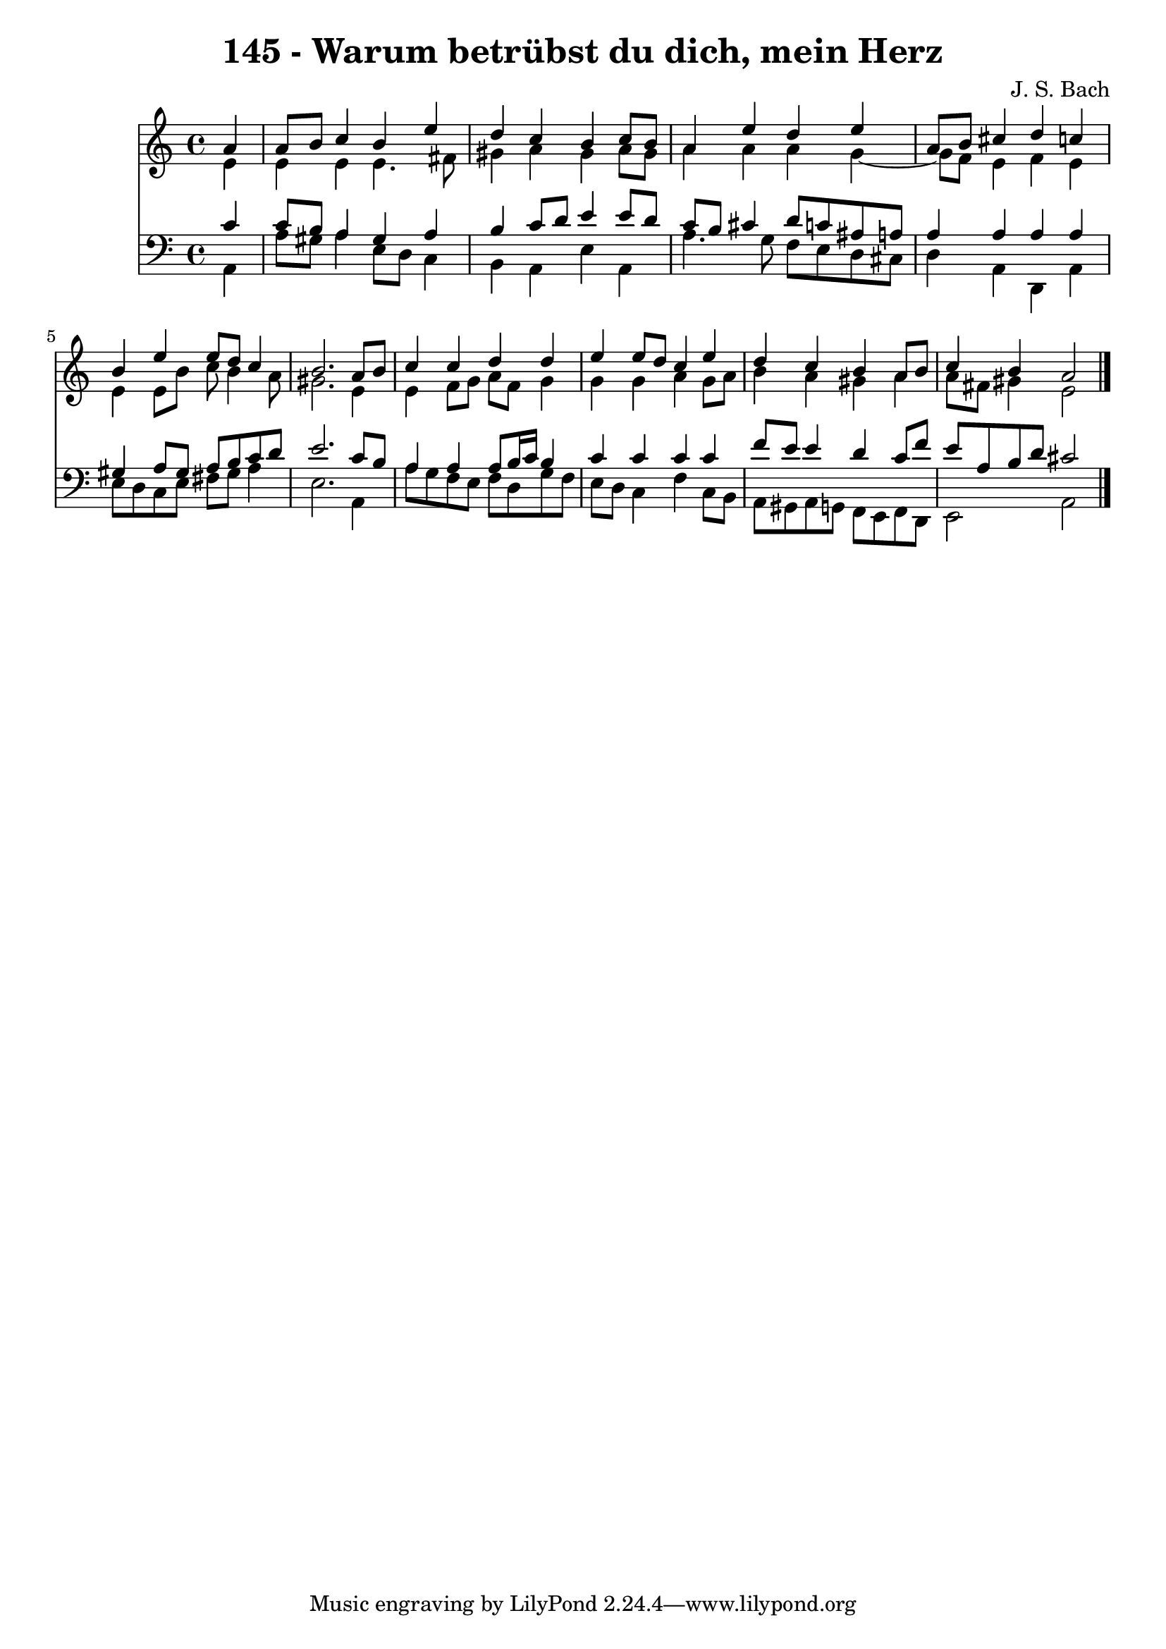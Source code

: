 \version "2.10.33"

\header {
  title = "145 - Warum betrübst du dich, mein Herz"
  composer = "J. S. Bach"
}


global = {
  \time 4/4
  \key a \minor
}


soprano = \relative c'' {
  \partial 4 a4 
    a8 b8 c4 b4 e4 
  d4 c4 b4 c8 b8 
  a4 e'4 d4 e4 
  a,8 b8 cis4 d4 c4 
  b4 e4 e8 d8 c4   %5
  b2. a8 b8 
  c4 c4 d4 d4 
  e4 e8 d8 c4 e4 
  d4 c4 b4 a8 b8 
  c4 b4 a2   %10
  
}

alto = \relative c' {
  \partial 4 e4 
    e4 e4 e4. fis8 
  gis4 a4 gis4 a8 gis8 
  a4 a4 a4 g4~ 
  g8 f8 e4 f4 e4 
  e4 e8 b'8 c8 b4 a8   %5
  gis2. e4 
  e4 f8 g8 a8 f8 g4 
  g4 g4 a4 g8 a8 
  b4 a4 gis4 a4 
  a8 fis8 gis4 e2   %10
  
}

tenor = \relative c' {
  \partial 4 c4 
    c8 b8 a4 gis4 a4 
  b4 c8 d8 e4 e8 d8 
  c8 b8 cis4 d8 c8 ais8 a8 
  a4 a4 a4 a4 
  gis4 a8 gis8 a8 b8 c8 d8   %5
  e2. c8 b8 
  a4 a4 a8 b16 c16 b4 
  c4 c4 c4 c4 
  f8 e8 e4 d4 c8 f8 
  e8 a,8 b8 d8 cis2   %10
  
}

baixo = \relative c {
  \partial 4 a4 
    a'8 gis8 a4 e8 d8 c4 
  b4 a4 e'4 a,4 
  a'4. g8 f8 e8 d8 cis8 
  d4 a4 d,4 a'4 
  e'8 d8 c8 e8 fis8 gis8 a4   %5
  e2. a,4 
  a'8 g8 f8 e8 f8 d8 g8 f8 
  e8 d8 c4 f4 c8 b8 
  a8 gis8 a8 g8 f8 e8 f8 d8 
  e2 a2   %10
  
}

\score {
  <<
    \new Staff {
      <<
        \global
        \new Voice = "1" { \voiceOne \soprano }
        \new Voice = "2" { \voiceTwo \alto }
      >>
    }
    \new Staff {
      <<
        \global
        \clef "bass"
        \new Voice = "1" {\voiceOne \tenor }
        \new Voice = "2" { \voiceTwo \baixo \bar "|."}
      >>
    }
  >>
}